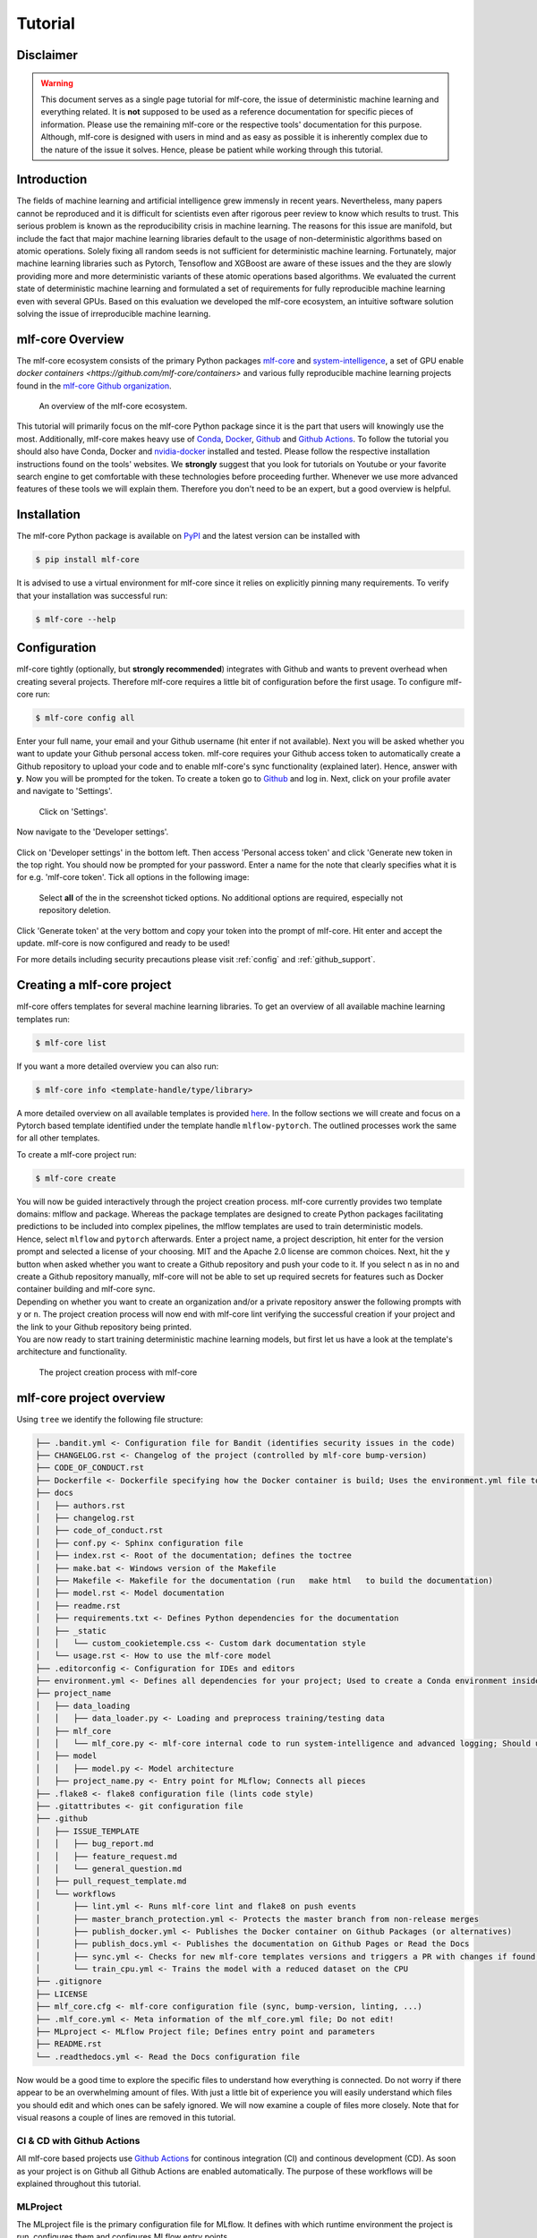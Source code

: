 .. _tutorial:

==========
Tutorial
==========

Disclaimer
-----------

.. warning:: This document serves as a single page tutorial for mlf-core, the issue of deterministic machine learning and everything related.
             It is **not** supposed to be used as a reference documentation for specific pieces of information.
             Please use the remaining mlf-core or the respective tools' documentation for this purpose.
             Although, mlf-core is designed with users in mind and as easy as possible it is inherently complex due to the nature of the issue it solves.
             Hence, please be patient while working through this tutorial.

Introduction
-------------

The fields of machine learning and artificial intelligence grew immensly in recent years.
Nevertheless, many papers cannot be reproduced and it is difficult for scientists even after rigorous peer review to know which results to trust.
This serious problem is known as the reproducibility crisis in machine learning.
The reasons for this issue are manifold, but include the fact that major machine learning libraries default to the usage of non-deterministic algorithms based on atomic operations.
Solely fixing all random seeds is not sufficient for deterministic machine learning.
Fortunately, major machine learning libraries such as Pytorch, Tensoflow and XGBoost are aware of these issues and the they are slowly providing
more and more deterministic variants of these atomic operations based algorithms.
We evaluated the current state of deterministic machine learning and formulated a set of requirements for fully reproducible machine learning even with several GPUs.
Based on this evaluation we developed the mlf-core ecosystem, an intuitive software solution solving the issue of irreproducible machine learning.

mlf-core Overview
-------------------

The mlf-core ecosystem consists of the primary Python packages `mlf-core <https://github.com/mlf-core/mlf-core>`_ and `system-intelligence <https://github.com/mlf-core/system-intelligence>`_,
a set of GPU enable `docker containers <https://github.com/mlf-core/containers>` and various fully reproducible machine learning projects found in the `mlf-core Github organization <https://github.com/mlf-core>`_.

.. figure:: images/mlf_core_overview.png
   :alt: mlf-core overview

   An overview of the mlf-core ecosystem.

This tutorial will primarily focus on the mlf-core Python package since it is the part that users will knowingly use the most.
Additionally, mlf-core makes heavy use of `Conda <https://docs.conda.io/en/latest/>`_, `Docker <https://www.docker.com/>`_, Github_ and `Github Actions <https://github.com/features/actions>`_.
To follow the tutorial you should also have Conda, Docker and `nvidia-docker <https://github.com/NVIDIA/nvidia-docker>`_ installed and tested.
Please follow the respective installation instructions found on the tools' websites.
We **strongly** suggest that you look for tutorials on Youtube or your favorite search engine to get comfortable with these technologies before proceeding further.
Whenever we use more advanced features of these tools we will explain them. Therefore you don't need to be an expert, but a good overview is helpful.

Installation
-------------

The mlf-core Python package is available on `PyPI <https://pypi.org/project/mlf-core/>`_ and the latest version can be installed with

.. code-block:: console

    $ pip install mlf-core

It is advised to use a virtual environment for mlf-core since it relies on explicitly pinning many requirements.
To verify that your installation was successful run:

.. code-block:: console

    $ mlf-core --help

Configuration
--------------

mlf-core tightly (optionally, but **strongly recommended**) integrates with Github and wants to prevent overhead when creating several projects.
Therefore mlf-core requires a little bit of configuration before the first usage.
To configure mlf-core run:

.. code-block:: console

    $ mlf-core config all

Enter your full name, your email and your Github username (hit enter if not available).
Next you will be asked whether you want to update your Github personal access token.
mlf-core requires your Github access token to automatically create a Github repository to upload your code and to enable mlf-core's sync functionality (explained later).
Hence, answer with **y**. Now you will be prompted for the token.
To create a token go to Github_ and log in. Next, click on your profile avater and navigate to 'Settings'.

.. figure:: images/navigate_settings.png
   :alt: Github settings navigation

   Click on 'Settings'.

Now navigate to the 'Developer settings'.

.. figure:: images/navigate_developer_settings.png
   :alt: Github settings navigation

Click on 'Developer settings' in the bottom left. Then access 'Personal access token' and click 'Generate new token in the top right.
You should now be prompted for your password. Enter a name for the note that clearly specifies what it is for e.g. 'mlf-core token'.
Tick all options in the following image:

.. figure:: images/token_settings.png
   :alt: Github settings navigation

   Select **all** of the in the screenshot ticked options. No additional options are required, especially not repository deletion.

Click 'Generate token' at the very bottom and copy your token into the prompt of mlf-core. Hit enter and accept the update.
mlf-core is now configured and ready to be used!

For more details including security precautions please visit :ref:`config` and :ref:`github_support`.

Creating a mlf-core project
------------------------------

mlf-core offers templates for several machine learning libraries. To get an overview of all available machine learning templates run:

.. code-block:: console

    $ mlf-core list

If you want a more detailed overview you can also run:

.. code-block:: console

    $ mlf-core info <template-handle/type/library>

A more detailed overview on all available templates is provided `here <https://mlf-core.readthedocs.io/en/latest/available_templates/available_templates.html>`_.
In the follow sections we will create and focus on a Pytorch based template identified under the template handle ``mlflow-pytorch``.
The outlined processes work the same for all other templates.

To create a mlf-core project run:

.. code-block:: console

    $ mlf-core create

| You will now be guided interactively through the project creation process.
  mlf-core currently provides two template domains: mlflow and package. Whereas the package templates are designed to create Python packages
  facilitating predictions to be included into complex pipelines, the mlflow templates are used to train deterministic models.
| Hence, select ``mlflow`` and ``pytorch`` afterwards. Enter a project name, a project description, hit enter for the version prompt and selected a license of your choosing.
  MIT and the Apache 2.0 license are common choices. Next, hit the ``y`` button when asked whether you want to create a Github repository and push your code to it.
  If you select ``n`` as in no and create a Github repository manually, mlf-core will not be able to set up required secrets for features such as Docker container building and mlf-core sync.
| Depending on whether you want to create an organization and/or a private repository answer the following prompts with ``y`` or ``n``.
  The project creation process will now end with mlf-core lint verifying the successful creation if your project and the link to your Github repository being printed.
| You are now ready to start training deterministic machine learning models, but first let us have a look at the template's architecture and functionality.

.. figure:: images/mlf_core_create_tutorial.gif
   :alt: Create process

   The project creation process with mlf-core

mlf-core project overview
----------------------------

Using ``tree`` we identify the following file structure:

.. code::

    ├── .bandit.yml <- Configuration file for Bandit (identifies security issues in the code)
    ├── CHANGELOG.rst <- Changelog of the project (controlled by mlf-core bump-version)
    ├── CODE_OF_CONDUCT.rst
    ├── Dockerfile <- Dockerfile specifying how the Docker container is build; Uses the environment.yml file to create a Conda environment inside the container
    ├── docs
    │   ├── authors.rst
    │   ├── changelog.rst
    │   ├── code_of_conduct.rst
    │   ├── conf.py <- Sphinx configuration file
    │   ├── index.rst <- Root of the documentation; defines the toctree
    │   ├── make.bat <- Windows version of the Makefile
    │   ├── Makefile <- Makefile for the documentation (run   make html   to build the documentation)
    │   ├── model.rst <- Model documentation
    │   ├── readme.rst
    │   ├── requirements.txt <- Defines Python dependencies for the documentation
    │   ├── _static
    │   │   └── custom_cookietemple.css <- Custom dark documentation style
    │   └── usage.rst <- How to use the mlf-core model
    ├── .editorconfig <- Configuration for IDEs and editors
    ├── environment.yml <- Defines all dependencies for your project; Used to create a Conda environment inside the Docker container
    ├── project_name
    │   ├── data_loading
    │   │   ├── data_loader.py <- Loading and preprocess training/testing data
    │   ├── mlf_core
    │   │   └── mlf_core.py <- mlf-core internal code to run system-intelligence and advanced logging; Should usually not be modified
    │   ├── model
    │   │   ├── model.py <- Model architecture
    │   ├── project_name.py <- Entry point for MLflow; Connects all pieces
    ├── .flake8 <- flake8 configuration file (lints code style)
    ├── .gitattributes <- git configuration file
    ├── .github
    │   ├── ISSUE_TEMPLATE
    │   │   ├── bug_report.md
    │   │   ├── feature_request.md
    │   │   └── general_question.md
    │   ├── pull_request_template.md
    │   └── workflows
    │       ├── lint.yml <- Runs mlf-core lint and flake8 on push events
    │       ├── master_branch_protection.yml <- Protects the master branch from non-release merges
    │       ├── publish_docker.yml <- Publishes the Docker container on Github Packages (or alternatives)
    │       ├── publish_docs.yml <- Publishes the documentation on Github Pages or Read the Docs
    │       ├── sync.yml <- Checks for new mlf-core templates versions and triggers a PR with changes if found; Runs daily
    │       └── train_cpu.yml <- Trains the model with a reduced dataset on the CPU
    ├── .gitignore
    ├── LICENSE
    ├── mlf_core.cfg <- mlf-core configuration file (sync, bump-version, linting, ...)
    ├── .mlf_core.yml <- Meta information of the mlf_core.yml file; Do not edit!
    ├── MLproject <- MLflow Project file; Defines entry point and parameters
    ├── README.rst
    └── .readthedocs.yml <- Read the Docs configuration file

Now would be a good time to explore the specific files to understand how everything is connected.
Do not worry if there appear to be an overwhelming amount of files. With just a little bit of experience you will easily understand
which files you should edit and which ones can be safely ignored.
We will now examine a couple of files more closely. Note that for visual reasons a couple of lines are removed in this tutorial.

CI & CD with Github Actions
~~~~~~~~~~~~~~~~~~~~~~~~~~~~~~

All mlf-core based projects use `Github Actions <https://github.com/features/actions>`_ for continous integration (CI) and continous development (CD).
As soon as your project is on Github all Github Actions are enabled automatically. The purpose of these workflows will be explained throughout this tutorial.

MLProject
~~~~~~~~~~~

The MLproject file is the primary configuration file for MLflow.
It defines with which runtime environment the project is run, configures them and configures MLflow entry points.

.. code::

    name: project_name

    # conda_env: environment.yml
    docker_env:
        image: ghcr.io/github_user/project_name:0.1.0-SNAPSHOT
        volumes: ["${PWD}/data:/data"]
        environment: [["MLF_CORE_DOCKER_RUN", "TRUE"],["CUBLAS_WORKSPACE_CONFIG", ":4096:8"]]

    entry_points:
    main:
        parameters:
        max_epochs: {type: int, default: 5}
        gpus: {type: int, default: 0}
        accelerator: {type str, default: "None"}
        lr: {type: float, default: 0.01}
        general-seed: {type: int, default: 0}
        pytorch-seed: {type: int, default: 0}
        command: |
            python project_name/project_name.py \
                --max_epochs {max_epochs} \
                --gpus {gpus} \
                --accelerator {accelerator} \
                --lr {lr} \
                --general-seed {general-seed} \
                --pytorch-seed {pytorch-seed}

mlf-core projects by default run with Docker. If you prefer to run your project with Conda you need to comment in ``conda_env`` and comment out
``docker_env`` and its associated configuration. We are currently working on easing this switching, but for now it is a MLflow limitation.
The ``image`` by default points to the Docker image build on Github Packages which automatically happens on project creation.
Moreover, all runs mount the data directory in the root folder of the project to ``/data`` inside the container.
Therefore, you need to ensure that your data either resides in the data folder of your project or adapt the mounted volumes to include your training data.
mlf-core also presets environment variables required for deterministic machine learning. Do not modify them without an exceptional reason.
Finally, the ``project_name.py`` file is set as an entry point and all parameters are defined and passed with MLflow.

Dockerfile
~~~~~~~~~~~~

The Dockerfile usually does not need to be adapted.
It is based on a custom mlf-core base container which provides CUDA, Conda and other utilities.

.. code-block::

    FROM mlfcore/base:1.2.0

    # Install the conda environment
    COPY environment.yml .
    RUN conda env create -f environment.yml && conda clean -a

    # Activate the environment
    RUN echo "source activate exploding_springfield" >> ~/.bashrc
    ENV PATH /home/user/miniconda/envs/exploding_springfield/bin:$PATH

    # Dump the details of the installed packages to a file for posterity
    RUN conda env export --name exploding_springfield > exploding_springfield_environment.yml

The Docker container simply uses the environment.yml file to create a Conda environment and activates it.
You can find the base container definitions in the `mlf-core containers repository <https://github.com/mlf-core/containers>`_.

environment.yml
~~~~~~~~~~~~~~~~

The ``environment.yml`` file is used for both, running the mlf-core project with Conda, and for creating the Conda environment inside the Docker container.
Therefore you only need to specify your dependencies once in this file.
Try to always define all dependencies from Conda channels if possible and only add PyPI dependencies if a Conda version is not available.
However, note that only the version combinations of the template were tested to be deterministic and to create valid environments.
We encourage you to regularly upgrade your dependencies, but do so at your own risk!

.. code-block::

    name: project_name
    channels:
    - defaults
    - conda-forge
    - pytorch
    dependencies:
    - defaults::cudatoolkit=11.0.221
    - defaults::python=3.8.2
    - conda-forge::tensorboardx=2.1
    - conda-forge::mlflow=1.13.1
    - conda-forge::rich=9.10.0
    - pytorch::pytorch=1.7.1
    - pytorch::torchvision=0.8.2
    - pytorch-lightning==1.1.8
    - pip
    - pip:
        - pycuda==2019.1.2  # not on Conda
        - cloudpickle==1.6.0
        - boto3==1.17.7
        - system-intelligence==2.0.2

If you have dependencies that are not available on Conda nor PyPI you can adapt the Docker container.

Post project creation TODOs
---------------------------------------

mlf-core tries to automate as much as possible, but some minor actions need to be done manually.

Public Docker container on Github Packages
~~~~~~~~~~~~~~~~~~~~~~~~~~~~~~~~~~~~~~~~~~~~

mlf-core by default pushes the Docker container using the ``publish_docker.yml`` Github Actions workflow to `Github Packages <https://github.com/features/packages>`_.
If you want to push your Docker container to a different registry you need to adapt the workflow and potentially update the username and add a Github secret for your password.
By default, containers pushed to Github are private. As a result you would need to log in to pull the container.


Hence, you have to make your Docker container public by navigating to the used Github account, selecting ``Packages`` and then your package.

.. figure:: images/public_docker/step_1.png
   :alt: Creating a public docker image

As of writing this, there is a bug with the GitHub UI, that doesn't show private images without selecting the visibility. Click visibility, and then private, and select your docker image.

.. figure:: images/public_docker/step_2.png
   :alt: Private image bug

.. figure:: images/public_docker/step_3.png
   :alt: Click your image

On the right you will find a button ``package settings``.

.. figure:: images/public_docker/step_4.png
   :alt: Click Package Settings

Scroll down on the package settings page and at the bottom you will find a button ``Change visibility``.

.. figure:: images/public_docker/step_5.png
   :alt: Click Change visibility

Select Public, type in your project name, click it, authenticate and your Github container is now public!

.. figure:: images/public_docker/step_6.png
   :alt: Click Public

Be aware of the fact that building the Docker container usually takes 15-20 minutes and therefore your Docker container will not immediately show up in the Packages tab.

Publish documentation on Github Pages or Read the Docs
~~~~~~~~~~~~~~~~~~~~~~~~~~~~~~~~~~~~~~~~~~~~~~~~~~~~~~~~~~~~~

mlf-core projects offers a Sphinx based documentation setup which can easily be hosted on either Github Pages or Read the Docs.
The choice is yours. Note that you may need to update the badge in the README of your project.

Github Pages
+++++++++++++++++

The ``publish_docs.yml`` Github action pushes your built documentation automatically to a branch called ``gh-pages``.
Hence, you only need to enable Github Pages on this branch.
Please follow the final steps (6-8 at time of writing) of the official `Github - creating your site <https://docs.github.com/en/github/working-with-github-pages/creating-a-github-pages-site#creating-your-site>`_ documentation.

Read the Docs
++++++++++++++++

Please follow the offical `Read the Docs - Building your documentation <https://docs.readthedocs.io/en/stable/intro/import-guide.html>`_ documentation.

Training models with mlf-core
-------------------------------

mlf-core models are designed to easily run on any hardware with the same runtime environment.
First, select the runtime environment by commenting either Conda or Docker in or out as described above.
Depending on the used template the commands for training a model on the CPU, a GPU or multiple GPUs may slightly differ.
In all cases they are described in the usage.rst file.
Remember that MLflow parameters are passed as ``-P key=val`` and Docker parameters as ``-A key=val`` or ``-A key``.
For our just created ``mlflow-pytorch`` project, assuming that we are in the root directory of the project, we run our project as follows:

CPU
~~~~

.. code-block:: console

    $ mlflow run . -A t

Single GPU
~~~~~~~~~~~~

.. code-block:: console

    $ mlflow run . -A t-A gpus=all -P gpus=1

Multiple GPUs
~~~~~~~~~~~~~~

.. code-block:: console

    $ mlflow run . -A t-A gpus=all -P gpus=2 -P acc=ddp

This will train our model on 2 gpus with the ``distributed data parallel`` accelerator.
Adjust the number of GPUs to your liking.

Interactive visualization
----------------------------

Congratulations, you have just trained your first GPU deterministic model! All metrics and models are saved in the ``mlruns`` directory.
A couple of metrics were already printed onto the terminal. However, due to the tight MLflow integration there are more ways to visualize our results.

mlflow UI
~~~~~~~~~~~

To open the mlflow UI simply run ``mlflow ui`` in the root directory of your project.
Note that if you trained on a different machine than you now want to open the MLflow web interface, you should run ``mlf-core fix-artifact-paths`` on the local machine.
This will ensure that all artifacts are visible. Open the URL shown in the terminal in your browser.
You should be greeted with something like this:

.. figure:: images/mlflow_ui_overview.png
   :alt: MLflow web interface overview

   Landing page of the MLflow web interface.

All runs are grouped into experiments together with a run status. Simply click on a specific run to see more details:

.. figure:: images/mlflow_ui_run.png
   :alt: MLflow web interface run

   Detailed overview of a MLflow run.

When clicking on one of the metrics you can also view for example a line plot of the performance over time or per epoch.

.. figure:: images/mlflow_ui_run_epochs.png
   :alt: MLflow web interface run

   Plot of the training epochs of a run.

The MLflow web interface can also be hosted somewhere and be made accessible to other collaborators.
Consult the MLflow documentation for this purpose.

Tensorboard
~~~~~~~~~~~~~~

At the end of the run the project will print out a command to view your just trained model with Tensorboard.
Simply run the command and open the URL in your favorite browser.

Serving a mlf-core model
---------------------------

A benefit of MLflow is that it allows you to easily serve your model to make it available to other users:

.. code-block:: console

    $ mlflow models serve -m <path to the model>

will spin up a server to which you can send requests to and will receive predictions as answers!
Please follow the `MLflow deployment documentation <https://www.mlflow.org/docs/latest/models.html#deploy-mlflow-models>`_.

Developing mlf-core projects
------------------------------

mlf-core offers additional functionality that eases development.
A subset of these features and general development tips are the focus of this section.

git branches and development flow
~~~~~~~~~~~~~~~~~~~~~~~~~~~~~~~~~~~~~~

As soon as your project is pushed to Github you will see that four branches are used:

1. A ``master/main`` branch. This branch should at any point only contain the latest release.
2. A ``development`` branch. Use this branch to collect all development milestones.
3. A ``TEMPLATE`` branch. This branch is used for syncing (see below). Do not touch it.
4. A ``gh-pages`` branch. The built documentation is pushed to this branch. You should not have to edit it manually.

While developing always merge first into the ``development`` branch.
If you think that your code is ready to become a new release create a release branch such as: ``release-1.0.0``.
Now open a pull request from the release branch into the ``master`` branch and have any collaborators review it.
When ready merge it into the master branch and create a new Github release. This will trigger a release build of your Docker container.

Rebuilding the Docker container
~~~~~~~~~~~~~~~~~~~~~~~~~~~~~~~~~~~

Whenever you add new libraries to the ``environment.yml`` file simply push to the development branch.
Your Docker container will rebuild and overwrite the latest development container.

Increasing the project version with mlf-core bump-version
~~~~~~~~~~~~~~~~~~~~~~~~~~~~~~~~~~~~~~~~~~~~~~~~~~~~~~~~~~~~~~

Increasing the version of a project across several files is cumbersome.
Hence, mlf-core offers a ``mlf-core bump-version`` command.
Considering that a usual project starts as a ``0.1.0-SNAPSHOT`` version (SNAPSHOT equals unstable development version) you should,
following the development flow introduced above, increase the version on the release branch:

.. code-block:: console

    $ mlf-core bump-version 0.1.0 .

This will update the version of all files and add a new section in the changelog which you should continously keep up to date.
For more details please visit :ref:`bump-version`.

Ensuring determinism with mlf-core lint
------------------------------------------

Determinism is the heart and soul of mlf-core projects. Ideally you, as a user of mlf-core, do not need to know how mlf-core ensures determinism behind the scenes.
The only thing that you have to do is to periodically run:

.. code-block:: console

    $ mlf-core lint

on your project. You will be made aware of any violations of known non-determinism and how to fix them.
This ensures that you can fix the issues by yourself and learn in the process without requiring expert knowledge beforehand.

.. figure:: images/linting_example.png
   :alt: mlf-core lint example

   Example of a mlf-core lint run. The usage of the function ``bincount`` was found, which is known to operate non-deterministically. It has to be replaced.

``mlf-core lint`` is also run on any push event to any branch on your Github repository.
For more details please read :ref:`lint`.

Utilizing the MLFCore singleton class
---------------------------------------

When you start to build your model you will notice several ``MLFCore`` function calls already built in.
These calls set all required random seeds and log the hardware together with the runtime environment.
Moreover, the ``MLFCore`` singleton allows for data tracking with MD5 sums.
These functions can be found in ``mlf_core/mlf_core.py`` if you want to peak under the hood.
Usually they should neither be modified nor removed without any strong reason.
It's also maintained by the linter in-case anything gets changed on accident.
To log your input data use:

.. code-block:: python

    from mlf_core.mlf_core import MLFCore

    MLFCore.log_input_data('data/')


Keeping mlf-core based projects up to data with mlf-core sync
----------------------------------------------------------------

mlf-core continously tries to update all project templates to adhere to the latest best practices and requirements for deterministic machine learning.
Whenever mlf-core releases a new version and updated templates you will automatically receive a pull request with the latest changes.
You should then try to integrate them as fast as possible and to create a minor release.

For more details and configuration options please visit :ref:`sync`.

Contributing to mlf-core
---------------------------

There are various ways of contributing to mlf-core.
First you can make your best practice model available by forking your project to the mlf-core organization or by developing it there directly.
Be aware that we would like to discuss this first with you to ensure that only well developed or finished projects are in the mlf-core organization.
This increases the visibility of your project and is a seal of quality.
Moreover, you can join the Community Discord via `this link <https://discord.gg/Mv8sAcq>`_.
We are looking forward to meeting you and are always available to help if required!

.. _Github: https://github.com
